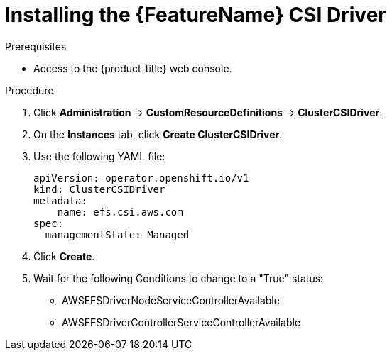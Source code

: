 // Module included in the following assemblies:
//
// * storage/container_storage_interface/persistent-storage-csi-aws-efs.adoc
// * storage/container_storage_interface/osd-persistent-storage-csi-aws-efs.adoc

:_content-type: PROCEDURE
[id="persistent-storage-csi-efs-driver-install_{context}"]
= Installing the {FeatureName} CSI Driver

ifdef::openshift-rosa[]
After installing the {FeatureName} CSI Driver Operator and configuring it with STS, you install the {FeatureName} CSI Driver.
endif::openshift-rosa[]
ifdef::openshift-dedicated[]
After installing the {FeatureName} CSI Driver Operator, you install the {FeatureName} CSI Driver.
endif::openshift-dedicated[]

.Prerequisites
* Access to the {product-title} web console.

.Procedure

. Click *Administration* -> *CustomResourceDefinitions* -> *ClusterCSIDriver*.

. On the *Instances* tab, click *Create ClusterCSIDriver*.

. Use the following YAML file:
+
[source,yaml]
----
apiVersion: operator.openshift.io/v1
kind: ClusterCSIDriver
metadata:
    name: efs.csi.aws.com
spec:
  managementState: Managed
----

. Click *Create*.

. Wait for the following Conditions to change to a "True" status:
+

* AWSEFSDriverNodeServiceControllerAvailable

* AWSEFSDriverControllerServiceControllerAvailable